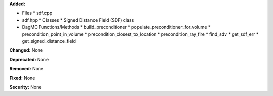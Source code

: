 
**Added:**

* Files
  * sdf.cpp
* sdf.hpp
  * Classes
  * Signed Distance Field (SDF) class
 
* DagMC Functions/Methods
  * build_preconditioner      
  * populate_preconditioner_for_volume
  * precondition_point_in_volume
  * precondition_closest_to_location
  * precondition_ray_fire
  * find_sdv
  * get_sdf_err
  * get_signed_distance_field

**Changed:** None

**Deprecated:** None

**Removed:** None

**Fixed:** None

**Security:** None
